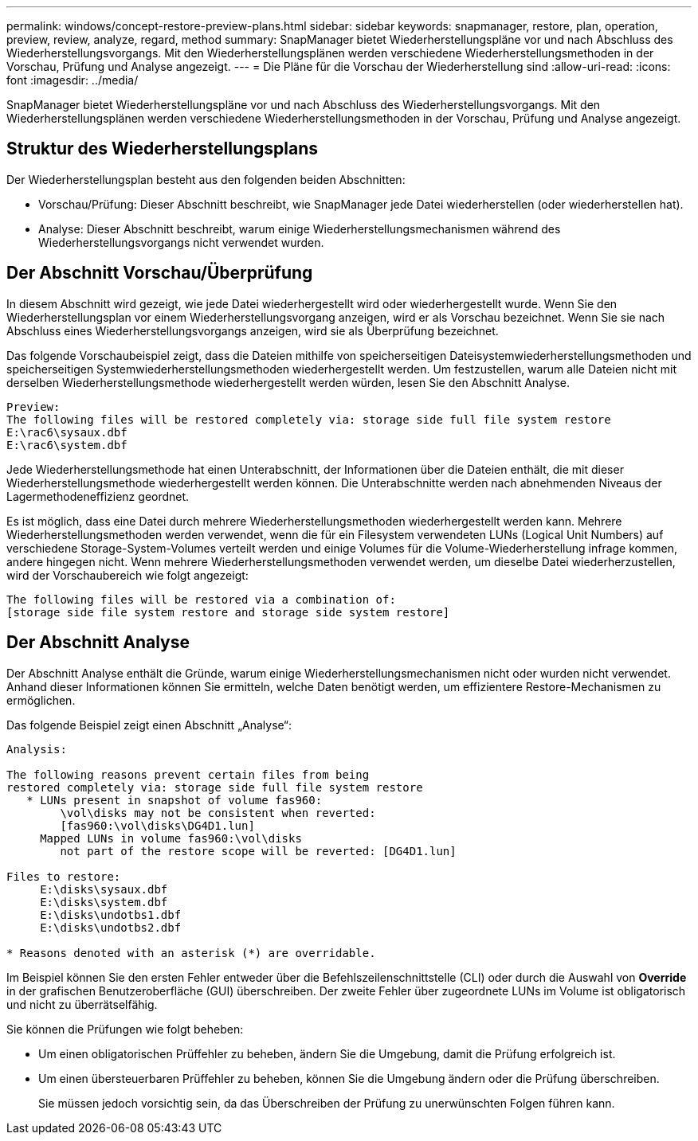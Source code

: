 ---
permalink: windows/concept-restore-preview-plans.html 
sidebar: sidebar 
keywords: snapmanager, restore, plan, operation, preview, review, analyze, regard, method 
summary: SnapManager bietet Wiederherstellungspläne vor und nach Abschluss des Wiederherstellungsvorgangs. Mit den Wiederherstellungsplänen werden verschiedene Wiederherstellungsmethoden in der Vorschau, Prüfung und Analyse angezeigt. 
---
= Die Pläne für die Vorschau der Wiederherstellung sind
:allow-uri-read: 
:icons: font
:imagesdir: ../media/


[role="lead"]
SnapManager bietet Wiederherstellungspläne vor und nach Abschluss des Wiederherstellungsvorgangs. Mit den Wiederherstellungsplänen werden verschiedene Wiederherstellungsmethoden in der Vorschau, Prüfung und Analyse angezeigt.



== Struktur des Wiederherstellungsplans

Der Wiederherstellungsplan besteht aus den folgenden beiden Abschnitten:

* Vorschau/Prüfung: Dieser Abschnitt beschreibt, wie SnapManager jede Datei wiederherstellen (oder wiederherstellen hat).
* Analyse: Dieser Abschnitt beschreibt, warum einige Wiederherstellungsmechanismen während des Wiederherstellungsvorgangs nicht verwendet wurden.




== Der Abschnitt Vorschau/Überprüfung

In diesem Abschnitt wird gezeigt, wie jede Datei wiederhergestellt wird oder wiederhergestellt wurde. Wenn Sie den Wiederherstellungsplan vor einem Wiederherstellungsvorgang anzeigen, wird er als Vorschau bezeichnet. Wenn Sie sie nach Abschluss eines Wiederherstellungsvorgangs anzeigen, wird sie als Überprüfung bezeichnet.

Das folgende Vorschaubeispiel zeigt, dass die Dateien mithilfe von speicherseitigen Dateisystemwiederherstellungsmethoden und speicherseitigen Systemwiederherstellungsmethoden wiederhergestellt werden. Um festzustellen, warum alle Dateien nicht mit derselben Wiederherstellungsmethode wiederhergestellt werden würden, lesen Sie den Abschnitt Analyse.

[listing]
----
Preview:
The following files will be restored completely via: storage side full file system restore
E:\rac6\sysaux.dbf
E:\rac6\system.dbf
----
Jede Wiederherstellungsmethode hat einen Unterabschnitt, der Informationen über die Dateien enthält, die mit dieser Wiederherstellungsmethode wiederhergestellt werden können. Die Unterabschnitte werden nach abnehmenden Niveaus der Lagermethodeneffizienz geordnet.

Es ist möglich, dass eine Datei durch mehrere Wiederherstellungsmethoden wiederhergestellt werden kann. Mehrere Wiederherstellungsmethoden werden verwendet, wenn die für ein Filesystem verwendeten LUNs (Logical Unit Numbers) auf verschiedene Storage-System-Volumes verteilt werden und einige Volumes für die Volume-Wiederherstellung infrage kommen, andere hingegen nicht. Wenn mehrere Wiederherstellungsmethoden verwendet werden, um dieselbe Datei wiederherzustellen, wird der Vorschaubereich wie folgt angezeigt:

[listing]
----
The following files will be restored via a combination of:
[storage side file system restore and storage side system restore]
----


== Der Abschnitt Analyse

Der Abschnitt Analyse enthält die Gründe, warum einige Wiederherstellungsmechanismen nicht oder wurden nicht verwendet. Anhand dieser Informationen können Sie ermitteln, welche Daten benötigt werden, um effizientere Restore-Mechanismen zu ermöglichen.

Das folgende Beispiel zeigt einen Abschnitt „Analyse“:

[listing]
----
Analysis:

The following reasons prevent certain files from being
restored completely via: storage side full file system restore
   * LUNs present in snapshot of volume fas960:
        \vol\disks may not be consistent when reverted:
        [fas960:\vol\disks\DG4D1.lun]
     Mapped LUNs in volume fas960:\vol\disks
        not part of the restore scope will be reverted: [DG4D1.lun]

Files to restore:
     E:\disks\sysaux.dbf
     E:\disks\system.dbf
     E:\disks\undotbs1.dbf
     E:\disks\undotbs2.dbf

* Reasons denoted with an asterisk (*) are overridable.
----
Im Beispiel können Sie den ersten Fehler entweder über die Befehlszeilenschnittstelle (CLI) oder durch die Auswahl von *Override* in der grafischen Benutzeroberfläche (GUI) überschreiben. Der zweite Fehler über zugeordnete LUNs im Volume ist obligatorisch und nicht zu überrätselfähig.

Sie können die Prüfungen wie folgt beheben:

* Um einen obligatorischen Prüffehler zu beheben, ändern Sie die Umgebung, damit die Prüfung erfolgreich ist.
* Um einen übersteuerbaren Prüffehler zu beheben, können Sie die Umgebung ändern oder die Prüfung überschreiben.
+
Sie müssen jedoch vorsichtig sein, da das Überschreiben der Prüfung zu unerwünschten Folgen führen kann.


